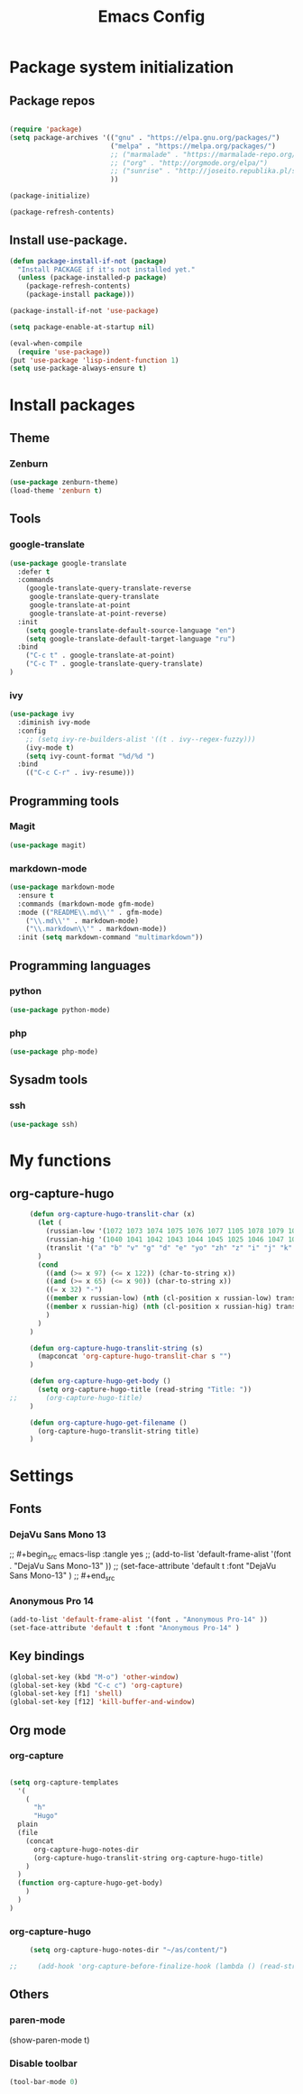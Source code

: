 #+TITLE: Emacs Config
#+INFOJS_OPT: view:t toc:t ltoc:t mouse:underline buttons:0 path:https://www.linux.org.ru/tango/combined.css
#+HTML_HEAD: <link rel="stylesheet" type="text/css" href="http://www.pirilampo.org/styles/readtheorg/css/htmlize.css"/>
#+HTML_HEAD: <link rel="stylesheet" type="text/css" href="http://www.pirilampo.org/styles/readtheorg/css/readtheorg.css"/>

* Package system initialization

** Package repos

  #+begin_src emacs-lisp :tangle yes

    (require 'package)
    (setq package-archives '(("gnu" . "https://elpa.gnu.org/packages/")
                             ("melpa" . "https://melpa.org/packages/")
                             ;; ("marmalade" . "https://marmalade-repo.org/packages/")
                             ;; ("org" . "http://orgmode.org/elpa/")
                             ;; ("sunrise" . "http://joseito.republika.pl/sunrise-commander/")
                             ))

    (package-initialize)

    (package-refresh-contents)

  #+end_src


** Install use-package.

   #+begin_src emacs-lisp :tangle yes
     (defun package-install-if-not (package)
       "Install PACKAGE if it's not installed yet."
       (unless (package-installed-p package)
         (package-refresh-contents)
         (package-install package)))

     (package-install-if-not 'use-package)

     (setq package-enable-at-startup nil)

     (eval-when-compile
       (require 'use-package))
     (put 'use-package 'lisp-indent-function 1)
     (setq use-package-always-ensure t)
   #+end_src


* Install packages

** Theme

*** Zenburn

   #+begin_src emacs-lisp :tangle yes
     (use-package zenburn-theme)
     (load-theme 'zenburn t)
   #+end_src


** Tools

*** google-translate

   #+begin_src emacs-lisp :tangle yes
     (use-package google-translate
       :defer t
       :commands 
         (google-translate-query-translate-reverse
          google-translate-query-translate
          google-translate-at-point
          google-translate-at-point-reverse)
       :init
         (setq google-translate-default-source-language "en")
         (setq google-translate-default-target-language "ru")
       :bind
         ("C-c t" . google-translate-at-point)
         ("C-c T" . google-translate-query-translate)
     )
   #+end_src

    
*** ivy

   #+begin_src emacs-lisp :tangle yes
   (use-package ivy
     :diminish ivy-mode
     :config
       ;; (setq ivy-re-builders-alist '((t . ivy--regex-fuzzy)))
       (ivy-mode t)
       (setq ivy-count-format "%d/%d ")
     :bind
       (("C-c C-r" . ivy-resume)))
   #+end_src





** Programming tools

*** Magit

   #+begin_src emacs-lisp :tangle yes
     (use-package magit)
   #+end_src


*** markdown-mode
 
   #+begin_src emacs-lisp :tangle yes
     (use-package markdown-mode
       :ensure t
       :commands (markdown-mode gfm-mode)
       :mode (("README\\.md\\'" . gfm-mode)
         ("\\.md\\'" . markdown-mode)
         ("\\.markdown\\'" . markdown-mode))
       :init (setq markdown-command "multimarkdown"))
   #+end_src
   

** Programming languages

*** python

   #+begin_src emacs-lisp :tangle yes
     (use-package python-mode)
   #+end_src


*** php

   #+begin_src emacs-lisp :tangle yes
     (use-package php-mode)
   #+end_src


** Sysadm tools

*** ssh

   #+begin_src emacs-lisp :tangle yes
     (use-package ssh)
   #+end_src

    
* My functions

** org-capture-hugo

   #+begin_src emacs-lisp :tangle yes
     (defun org-capture-hugo-translit-char (x) 
       (let (
         (russian-low '(1072 1073 1074 1075 1076 1077 1105 1078 1079 1080 1081 1082 1083 1084 1085 1086 1087 1088 1089 1090 1091 1092 1093 1094 1095 1096 1097 1098 1099 1100 1101 1102 1103))
         (russian-hig '(1040 1041 1042 1043 1044 1045 1025 1046 1047 1048 1049 1050 1051 1052 1053 1054 1055 1056 1057 1058 1059 1060 1061 1062 1063 1064 1065 1066 1067 1068 1069 1070 1071))
         (translit '("a" "b" "v" "g" "d" "e" "yo" "zh" "z" "i" "j" "k" "l" "m" "n" "o" "p" "r" "s" "t" "u" "f" "h" "ts" "ch" "sh" "sch" "" "y" "" "e" "yu" "ya"))
       )
       (cond 
         ((and (>= x 97) (<= x 122)) (char-to-string x))
         ((and (>= x 65) (<= x 90)) (char-to-string x))
         ((= x 32) "-")
         ((member x russian-low) (nth (cl-position x russian-low) translit))
         ((member x russian-hig) (nth (cl-position x russian-hig) translit))
         )
       )
     )

     (defun org-capture-hugo-translit-string (s) 
       (mapconcat 'org-capture-hugo-translit-char s "")
     )

     (defun org-capture-hugo-get-body () 
       (setq org-capture-hugo-title (read-string "Title: "))
;;       (org-capture-hugo-title)
     )

     (defun org-capture-hugo-get-filename ()
       (org-capture-hugo-translit-string title)
     )
   #+end_src


* Settings

** Fonts

*** DejaVu Sans Mono 13
   
;;  #+begin_src emacs-lisp :tangle yes
;;    (add-to-list 'default-frame-alist '(font . "DejaVu Sans Mono-13" ))
;;    (set-face-attribute 'default t :font "DejaVu Sans Mono-13" )
;;  #+end_src

*** Anonymous Pro 14

  #+begin_src emacs-lisp :tangle yes
    (add-to-list 'default-frame-alist '(font . "Anonymous Pro-14" ))
    (set-face-attribute 'default t :font "Anonymous Pro-14" )
  #+end_src


** Key bindings

   #+begin_src emacs-lisp :tangle yes
     (global-set-key (kbd "M-o") 'other-window)
     (global-set-key (kbd "C-c c") 'org-capture)
     (global-set-key [f1] 'shell) 
     (global-set-key [f12] 'kill-buffer-and-window) 
   #+end_src


** Org mode

*** org-capture

   #+begin_src emacs-lisp :tangle yes

   (setq org-capture-templates
     '(
       (
         "h" 
         "Hugo" 
 	 plain 
	 (file 
	   (concat 
	     org-capture-hugo-notes-dir
	     (org-capture-hugo-translit-string org-capture-hugo-title)
	   )
	 )
	 (function org-capture-hugo-get-body)
       )
     )
   )

   #+end_src


*** org-capture-hugo

   #+begin_src emacs-lisp :tangle yes
     (setq org-capture-hugo-notes-dir "~/as/content/")

;;     (add-hook 'org-capture-before-finalize-hook (lambda () (read-string "test")))

   #+end_src

   

** Others

*** paren-mode

(show-paren-mode t)

*** Disable toolbar

   #+begin_src emacs-lisp :tangle yes
     (tool-bar-mode 0)
   #+end_src
